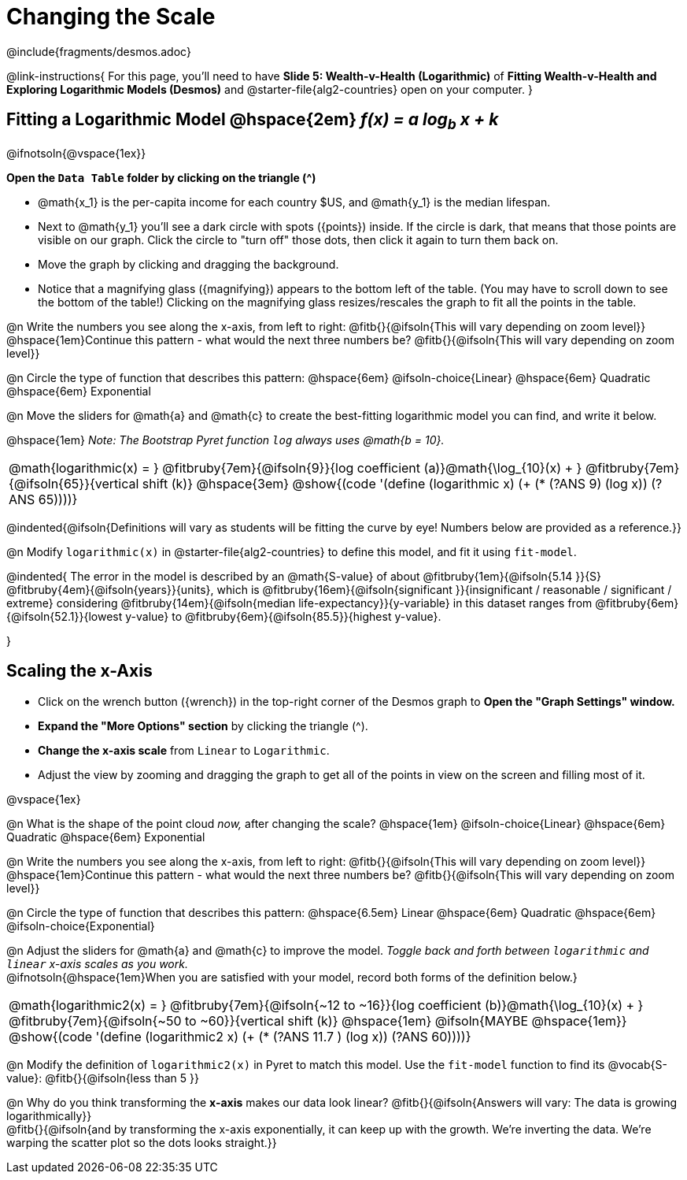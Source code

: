 = Changing the Scale

++++
<style>
/* Push content to the top (instead of the default vertical distribution), which was leaving empty space at the top. */
#content { display: block !important; }
body.workbookpage .studentAnswerShort { min-width: 30pt; }
.studentAnswerMedium { min-width: 30pt !important;}

/* Shrink vertical spacing on fitbruby */
.autonum, .fitbruby{padding-top: 1rem !important; }
</style>
++++

////
- Import Desmos Styles
-
- This includes some inline CSS which loads the Desmos font,
- which includes special glyphs used for icons on Desmos.com
-
- It also defines the classname '.desmosbutton', which is used
- to style all demos glyphs
-
- Finally, it defines AsciiDoc variables for glyphs we use:
- {points}
- {caret}
- {magnifying}
- {wrench}
-
- Here's an example of using these:
- This is a wrench icon in desmos: [.desmosbutton]#{wrench}#
////

@include{fragments/desmos.adoc}

@link-instructions{
For this page, you'll need to have *Slide 5: Wealth-v-Health (Logarithmic)* of *Fitting Wealth-v-Health and Exploring Logarithmic Models (Desmos)* and @starter-file{alg2-countries} open on your computer.
}

== Fitting a Logarithmic Model @hspace{2em} __f(x) = a log~b~ x + k__

@ifnotsoln{@vspace{1ex}} 

*Open the `Data Table` folder by clicking on the triangle ([.desmosbutton]#{caret}#)*

- @math{x_1} is the per-capita income for each country $US, and @math{y_1} is the median lifespan.
- Next to @math{y_1} you'll see a dark circle with spots ([.desmosbutton]#{points}#) inside. If the circle is dark, that means that those points are visible on our graph. Click the circle to "turn off" those dots, then click it again to turn them back on.
- Move the graph by clicking and dragging the background.
- Notice that a magnifying glass ([.desmosbutton]#{magnifying}#) appears to the bottom left of the table. (You may have to scroll down to see the bottom of the table!) Clicking on the magnifying glass resizes/rescales the graph to fit all the points in the table.

@n Write the numbers you see along the x-axis, from left to right: @fitb{}{@ifsoln{This will vary depending on zoom level}} +
@hspace{1em}Continue this pattern - what would the next three numbers be? @fitb{}{@ifsoln{This will vary depending on zoom level}}

@n Circle the type of function that describes this pattern: @hspace{6em} @ifsoln-choice{Linear} @hspace{6em} Quadratic @hspace{6em} Exponential

@n Move the sliders for @math{a} and @math{c} to create the best-fitting logarithmic model you can find, and write it below.

@hspace{1em} _Note: The Bootstrap Pyret function `log` always uses @math{b = 10}._

[cols="^1a", grid="none", frame="none", stripes="none"]
|===
|
@math{logarithmic(x) = }
@fitbruby{7em}{@ifsoln{9}}{log coefficient (a)}@math{\log_{10}(x) + }
@fitbruby{7em}{@ifsoln{65}}{vertical shift (k)}
@hspace{3em}
@show{(code '(define (logarithmic x) (+ (* (?ANS 9) (log x)) (?ANS 65))))}
|===

@indented{@ifsoln{Definitions will vary as students will be fitting the curve by eye! Numbers below are provided as a reference.}}


@n Modify `logarithmic(x)` in @starter-file{alg2-countries} to define this model, and fit it using `fit-model`. 

@indented{
The error in the model is described by an @math{S-value} of about 
@fitbruby{1em}{@ifsoln{5.14   }}{S}
@fitbruby{4em}{@ifsoln{years}}{units}, which is 
@fitbruby{16em}{@ifsoln{significant  }}{insignificant / reasonable / significant / extreme} considering 
@fitbruby{14em}{@ifsoln{median life-expectancy}}{y-variable} in this dataset ranges from 
@fitbruby{6em}{@ifsoln{52.1}}{lowest y-value} to 
@fitbruby{6em}{@ifsoln{85.5}}{highest y-value}.

}

== Scaling the x-Axis

- Click on the wrench button ([.desmosbutton]#{wrench}#) in the top-right corner of the Desmos graph to *Open the "Graph Settings" window.*
- *Expand the "More Options" section* by clicking the triangle ([.desmosbutton]#{caret}#).
- *Change the x-axis scale* from `Linear` to `Logarithmic`.
- Adjust the view by zooming and dragging the graph to get all of the points in view on the screen and filling most of it.

@vspace{1ex}

@n What is the shape of the point cloud _now,_ after changing the scale?  @hspace{1em} @ifsoln-choice{Linear} @hspace{6em} Quadratic @hspace{6em} Exponential

@n Write the numbers you see along the x-axis, from left to right: @fitb{}{@ifsoln{This will vary depending on zoom level}} +
@hspace{1em}Continue this pattern - what would the next three numbers be? @fitb{}{@ifsoln{This will vary depending on zoom level}}

@n Circle the type of function that describes this pattern: @hspace{6.5em} Linear @hspace{6em} Quadratic @hspace{6em} @ifsoln-choice{Exponential}

@n Adjust the sliders for @math{a} and @math{c} to improve the model. _Toggle back and forth between `logarithmic` and `linear` x-axis scales as you work._ + 
@ifnotsoln{@hspace{1em}When you are satisfied with your model, record both forms of the definition below.}

[cols="^1a", grid="none", frame="none", stripes="none"]
|===
|
@math{logarithmic2(x) = }
@fitbruby{7em}{@ifsoln{~12 to ~16}}{log coefficient (b)}@math{\log_{10}(x) + }
@fitbruby{7em}{@ifsoln{~50 to ~60}}{vertical shift (k)}
@hspace{1em} @ifsoln{MAYBE @hspace{1em}}
@show{(code '(define (logarithmic2 x) (+ (* (?ANS 11.7 ) (log x)) (?ANS 60))))}
|===

@n Modify the definition of `logarithmic2(x)` in Pyret to match this model. Use the `fit-model` function to find its @vocab{S-value}: @fitb{}{@ifsoln{less than 5 }}

@n Why do you think transforming the *x-axis* makes our data look linear? @fitb{}{@ifsoln{Answers will vary: The data is growing logarithmically}} +
@fitb{}{@ifsoln{and by transforming the x-axis exponentially, it can keep up with the growth. We're inverting the data. We're warping the scatter plot so the dots looks straight.}}  +
